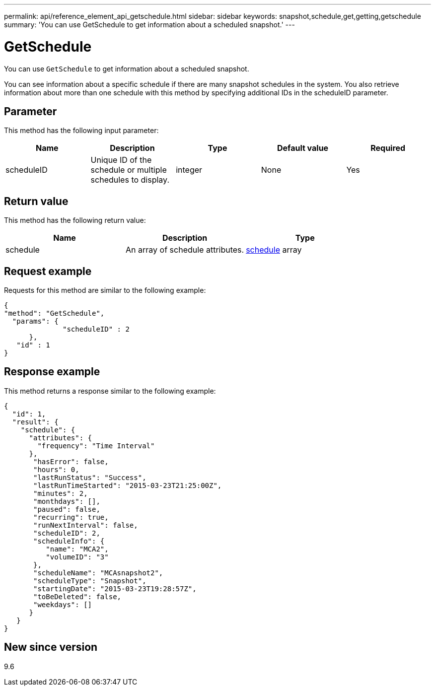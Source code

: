 ---
permalink: api/reference_element_api_getschedule.html
sidebar: sidebar
keywords: snapshot,schedule,get,getting,getschedule
summary: 'You can use GetSchedule to get information about a scheduled snapshot.'
---

= GetSchedule
:icons: font
:imagesdir: ../media/

[.lead]
You can use `GetSchedule` to get information about a scheduled snapshot.

You can see information about a specific schedule if there are many snapshot schedules in the system. You also retrieve information about more than one schedule with this method by specifying additional IDs in the scheduleID parameter.

== Parameter

This method has the following input parameter:

[options="header"]
|===
|Name |Description |Type |Default value |Required
a|
scheduleID
a|
Unique ID of the schedule or multiple schedules to display.
a|
integer
a|
None
a|
Yes
|===

== Return value

This method has the following return value:

[options="header"]
|===
|Name |Description |Type
a|
schedule
a|
An array of schedule attributes.
a|
xref:reference_element_api_schedule.adoc[schedule] array
|===

== Request example

Requests for this method are similar to the following example:

----
{
"method": "GetSchedule",
  "params": {
              "scheduleID" : 2
      },
   "id" : 1
}
----

== Response example

This method returns a response similar to the following example:

----
{
  "id": 1,
  "result": {
    "schedule": {
      "attributes": {
        "frequency": "Time Interval"
      },
       "hasError": false,
       "hours": 0,
       "lastRunStatus": "Success",
       "lastRunTimeStarted": "2015-03-23T21:25:00Z",
       "minutes": 2,
       "monthdays": [],
       "paused": false,
       "recurring": true,
       "runNextInterval": false,
       "scheduleID": 2,
       "scheduleInfo": {
          "name": "MCA2",
          "volumeID": "3"
       },
       "scheduleName": "MCAsnapshot2",
       "scheduleType": "Snapshot",
       "startingDate": "2015-03-23T19:28:57Z",
       "toBeDeleted": false,
       "weekdays": []
      }
   }
}
----

== New since version

9.6
